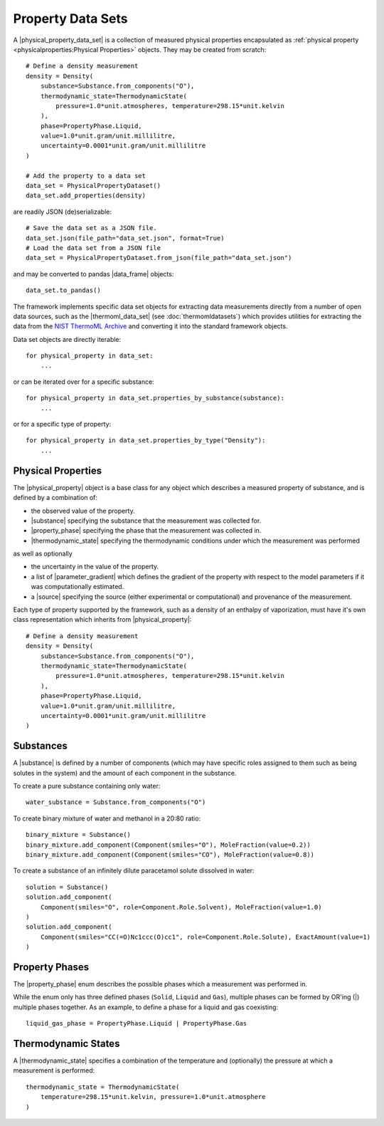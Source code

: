 .. |physical_property_data_set|    replace:: :py:class:`~propertyestimator.datasets.PhysicalPropertyDataSet`
.. |physical_property|             replace:: :py:class:`~propertyestimator.datasets.PhysicalProperty`
.. |property_phase|                replace:: :py:class:`~propertyestimator.datasets.PropertyPhase`
.. |source|                        replace:: :py:class:`~propertyestimator.datasets.Source`

.. |thermoml_data_set|             replace:: :py:class:`~propertyestimator.datasets.thermoml.ThermoMLDataSet`

.. |substance|                     replace:: :py:class:`~propertyestimator.substances.Substance`
.. |thermodynamic_state|           replace:: :py:class:`~propertyestimator.thermodynamics.ThermodynamicState`
.. |force_field_source|            replace:: :py:class:`~propertyestimator.forcefield.ForceFieldSource`

.. |parameter_gradient|            replace:: :py:class:`~propertyestimator.forcefield.ParameterGradient`

.. |data_frame|                    replace:: :py:class:`~pandas.DataFrame`

Property Data Sets
==================

A |physical_property_data_set| is a collection of measured physical properties encapsulated as :ref:`physical property
<physicalproperties:Physical Properties>` objects. They may be created from scratch::

    # Define a density measurement
    density = Density(
        substance=Substance.from_components("O"),
        thermodynamic_state=ThermodynamicState(
            pressure=1.0*unit.atmospheres, temperature=298.15*unit.kelvin
        ),
        phase=PropertyPhase.Liquid,
        value=1.0*unit.gram/unit.millilitre,
        uncertainty=0.0001*unit.gram/unit.millilitre
    )

    # Add the property to a data set
    data_set = PhysicalPropertyDataset()
    data_set.add_properties(density)

are readily JSON (de)serializable::

    # Save the data set as a JSON file.
    data_set.json(file_path="data_set.json", format=True)
    # Load the data set from a JSON file
    data_set = PhysicalPropertyDataset.from_json(file_path="data_set.json")

and may be converted to pandas |data_frame| objects::

    data_set.to_pandas()

The framework implements specific data set objects for extracting data measurements directly from a number of open data
sources, such as the |thermoml_data_set| (see :doc:`thermomldatasets`) which provides utilities for extracting the data
from the `NIST ThermoML Archive <http://trc.nist.gov/ThermoML.html>`_ and converting it into the standard framework
objects.

Data set objects are directly iterable::

    for physical_property in data_set:
        ...

or can be iterated over for a specific substance::

    for physical_property in data_set.properties_by_substance(substance):
        ...

or for a specific type of property::

    for physical_property in data_set.properties_by_type("Density"):
        ...

Physical Properties
-------------------

The |physical_property| object is a base class for any object which describes a measured property of substance, and is
defined by a combination of:

* the observed value of the property.
* |substance| specifying the substance that the measurement was collected for.
* |property_phase| specifying the phase that the measurement was collected in.
* |thermodynamic_state| specifying the thermodynamic conditions under which the measurement was performed

as well as optionally

* the uncertainty in the value of the property.
* a list of |parameter_gradient| which defines the gradient of the property with respect to the model parameters
  if it was computationally estimated.
* a |source| specifying the source (either experimental or computational) and provenance of the measurement.

Each type of property supported by the framework, such as a density of an enthalpy of vaporization, must have it's own
class representation which inherits from |physical_property|::

    # Define a density measurement
    density = Density(
        substance=Substance.from_components("O"),
        thermodynamic_state=ThermodynamicState(
            pressure=1.0*unit.atmospheres, temperature=298.15*unit.kelvin
        ),
        phase=PropertyPhase.Liquid,
        value=1.0*unit.gram/unit.millilitre,
        uncertainty=0.0001*unit.gram/unit.millilitre
    )

Substances
----------

A |substance| is defined by a number of components (which may have specific roles assigned to them such as
being solutes in the system) and the amount of each component in the substance.

To create a pure substance containing only water::

    water_substance = Substance.from_components("O")

To create binary mixture of water and methanol in a 20:80 ratio::

    binary_mixture = Substance()
    binary_mixture.add_component(Component(smiles="O"), MoleFraction(value=0.2))
    binary_mixture.add_component(Component(smiles="CO"), MoleFraction(value=0.8))

To create a substance of an infinitely dilute paracetamol solute dissolved in water::

    solution = Substance()
    solution.add_component(
        Component(smiles="O", role=Component.Role.Solvent), MoleFraction(value=1.0)
    )
    solution.add_component(
        Component(smiles="CC(=O)Nc1ccc(O)cc1", role=Component.Role.Solute), ExactAmount(value=1)
    )

Property Phases
---------------

The |property_phase| enum describes the possible phases which a measurement was performed in.

While the enum only has three defined phases (``Solid``, ``Liquid`` and ``Gas``), multiple phases can be formed by
OR'ing (|) multiple phases together. As an example, to define a phase for a liquid and gas coexisting::

    liquid_gas_phase = PropertyPhase.Liquid | PropertyPhase.Gas

Thermodynamic States
--------------------

A |thermodynamic_state| specifies a combination of the temperature and (optionally) the pressure at which a
measurement is performed::

    thermodynamic_state = ThermodynamicState(
        temperature=298.15*unit.kelvin, pressure=1.0*unit.atmosphere
    )

